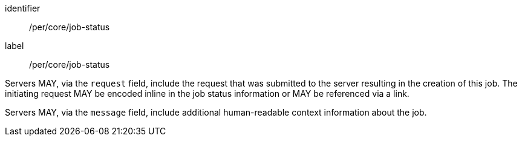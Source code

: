 [[per_core_job-status]]
[permission]
====
[%metadata]
identifier:: /per/core/job-status
label:: /per/core/job-status

[.component,class=part]
--
Servers MAY, via the `request` field, include the request that was submitted to the server resulting in the creation of this job.  The initiating request MAY be encoded inline in the job status information or MAY be referenced via a link.
--

[.component,class=part]
--
Servers MAY, via the `message` field, include additional human-readable context information about the job.
--

====

